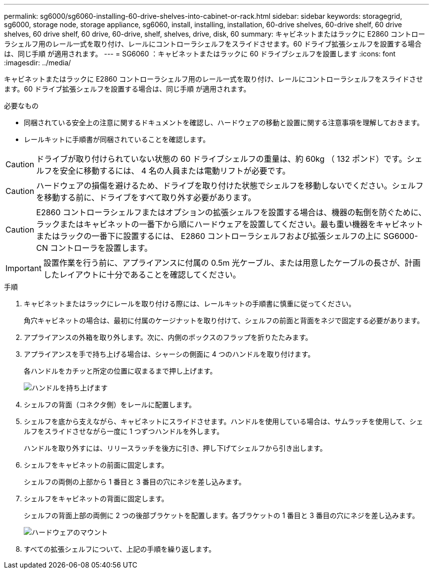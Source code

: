 ---
permalink: sg6000/sg6060-installing-60-drive-shelves-into-cabinet-or-rack.html 
sidebar: sidebar 
keywords: storagegrid, sg6000, storage node, storage appliance, sg6060, install, installing, installation, 60-drive shelves, 60-drive shelf, 60 drive shelves, 60 drive shelf, 60 drive, 60-drive, shelf, shelves, drive, disk, 60 
summary: キャビネットまたはラックに E2860 コントローラシェルフ用のレール一式を取り付け、レールにコントローラシェルフをスライドさせます。60 ドライブ拡張シェルフを設置する場合は、同じ手順 が適用されます。 
---
= SG6060 ：キャビネットまたはラックに 60 ドライブシェルフを設置します
:icons: font
:imagesdir: ../media/


[role="lead"]
キャビネットまたはラックに E2860 コントローラシェルフ用のレール一式を取り付け、レールにコントローラシェルフをスライドさせます。60 ドライブ拡張シェルフを設置する場合は、同じ手順 が適用されます。

.必要なもの
* 同梱されている安全上の注意に関するドキュメントを確認し、ハードウェアの移動と設置に関する注意事項を理解しておきます。
* レールキットに手順書が同梱されていることを確認します。



CAUTION: ドライブが取り付けられていない状態の 60 ドライブシェルフの重量は、約 60kg （ 132 ポンド）です。シェルフを安全に移動するには、 4 名の人員または電動リフトが必要です。


CAUTION: ハードウェアの損傷を避けるため、ドライブを取り付けた状態でシェルフを移動しないでください。シェルフを移動する前に、ドライブをすべて取り外す必要があります。


CAUTION: E2860 コントローラシェルフまたはオプションの拡張シェルフを設置する場合は、機器の転倒を防ぐために、ラックまたはキャビネットの一番下から順にハードウェアを設置してください。最も重い機器をキャビネットまたはラックの一番下に設置するには、 E2860 コントローラシェルフおよび拡張シェルフの上に SG6000-CN コントローラを設置します。


IMPORTANT: 設置作業を行う前に、アプライアンスに付属の 0.5m 光ケーブル、または用意したケーブルの長さが、計画したレイアウトに十分であることを確認してください。

.手順
. キャビネットまたはラックにレールを取り付ける際には、レールキットの手順書に慎重に従ってください。
+
角穴キャビネットの場合は、最初に付属のケージナットを取り付けて、シェルフの前面と背面をネジで固定する必要があります。

. アプライアンスの外箱を取り外します。次に、内側のボックスのフラップを折りたたみます。
. アプライアンスを手で持ち上げる場合は、シャーシの側面に 4 つのハンドルを取り付けます。
+
各ハンドルをカチッと所定の位置に収まるまで押し上げます。

+
image::../media/lift_handles.gif[ハンドルを持ち上げます]

. シェルフの背面（コネクタ側）をレールに配置します。
. シェルフを底から支えながら、キャビネットにスライドさせます。ハンドルを使用している場合は、サムラッチを使用して、シェルフをスライドさせながら一度に 1 つずつハンドルを外します。
+
ハンドルを取り外すには、リリースラッチを後方に引き、押し下げてシェルフから引き出します。

. シェルフをキャビネットの前面に固定します。
+
シェルフの両側の上部から 1 番目と 3 番目の穴にネジを差し込みます。

. シェルフをキャビネットの背面に固定します。
+
シェルフの背面上部の両側に 2 つの後部ブラケットを配置します。各ブラケットの 1 番目と 3 番目の穴にネジを差し込みます。

+
image::../media/mount_hardware.gif[ハードウェアのマウント]

. すべての拡張シェルフについて、上記の手順を繰り返します。

